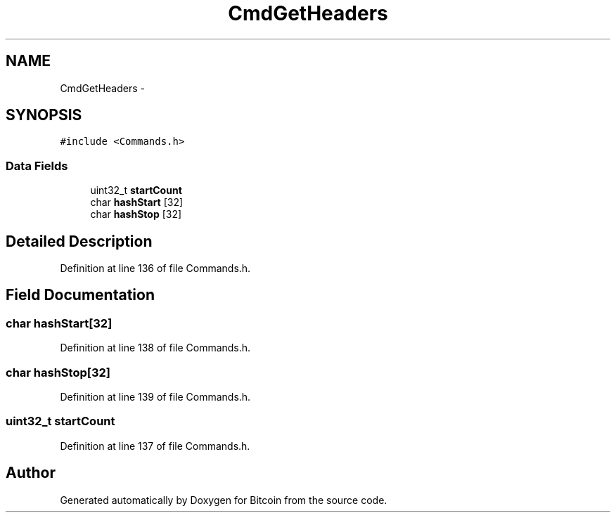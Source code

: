 .TH "CmdGetHeaders" 3 "Fri Nov 9 2012" "Version 1.0" "Bitcoin" \" -*- nroff -*-
.ad l
.nh
.SH NAME
CmdGetHeaders \- 
.SH SYNOPSIS
.br
.PP
.PP
\fC#include <Commands.h>\fP
.SS "Data Fields"

.in +1c
.ti -1c
.RI "uint32_t \fBstartCount\fP"
.br
.ti -1c
.RI "char \fBhashStart\fP [32]"
.br
.ti -1c
.RI "char \fBhashStop\fP [32]"
.br
.in -1c
.SH "Detailed Description"
.PP 
Definition at line 136 of file Commands.h.
.SH "Field Documentation"
.PP 
.SS "char \fBhashStart\fP[32]"
.PP
Definition at line 138 of file Commands.h.
.SS "char \fBhashStop\fP[32]"
.PP
Definition at line 139 of file Commands.h.
.SS "uint32_t \fBstartCount\fP"
.PP
Definition at line 137 of file Commands.h.

.SH "Author"
.PP 
Generated automatically by Doxygen for Bitcoin from the source code.

